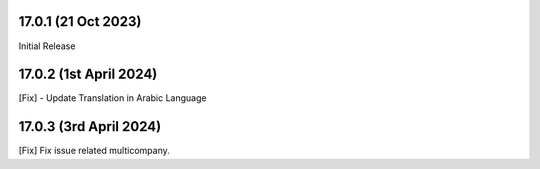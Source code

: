 17.0.1 (21 Oct 2023)
-------------------------
Initial Release

17.0.2 (1st April 2024)
-------------------------
[Fix] - Update Translation in Arabic Language

17.0.3 (3rd April 2024)
-------------------------
[Fix] Fix issue related multicompany.